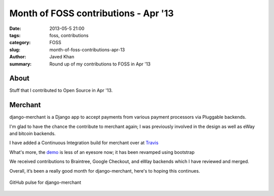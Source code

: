 Month of FOSS contributions - Apr '13
#####################################

:date: 2013-05-5 21:00
:tags: foss, contributions
:category: FOSS
:slug: month-of-foss-contributions-apr-13
:author: Javed Khan
:summary: Round up of my contributions to FOSS in Apr '13

About
=====

Stuff that I contributed to Open Source in Apr '13.

Merchant
========

django-merchant is a Django app to accept payments from various payment
processors via Pluggable backends.

I'm glad to have the chance the contribute to merchant again; I was previously
involved in the design as well as eWay and bitcoin backends.

I have added a Continuous Integration build for merchant over at `Travis`_

What's more, the `demo`_ is less of an eyesore now; it has been revamped using
bootstrap

.. _Travis: https://travis-ci.org/agiliq/merchant

.. _demo: http://merchant.agiliq.com

We received contributions to Braintree, Google Checkout, and eWay backends
which I have reviewed and merged.

Overall, it’s been a really good month for django-merchant, here's to hoping
this continues.

.. figure:: /static/images/merchant-progress.png
   :align: center
   :alt: Merchant Progress
   :target: /static/images/merchant-progress.png

   GitHub pulse for django-merchant
